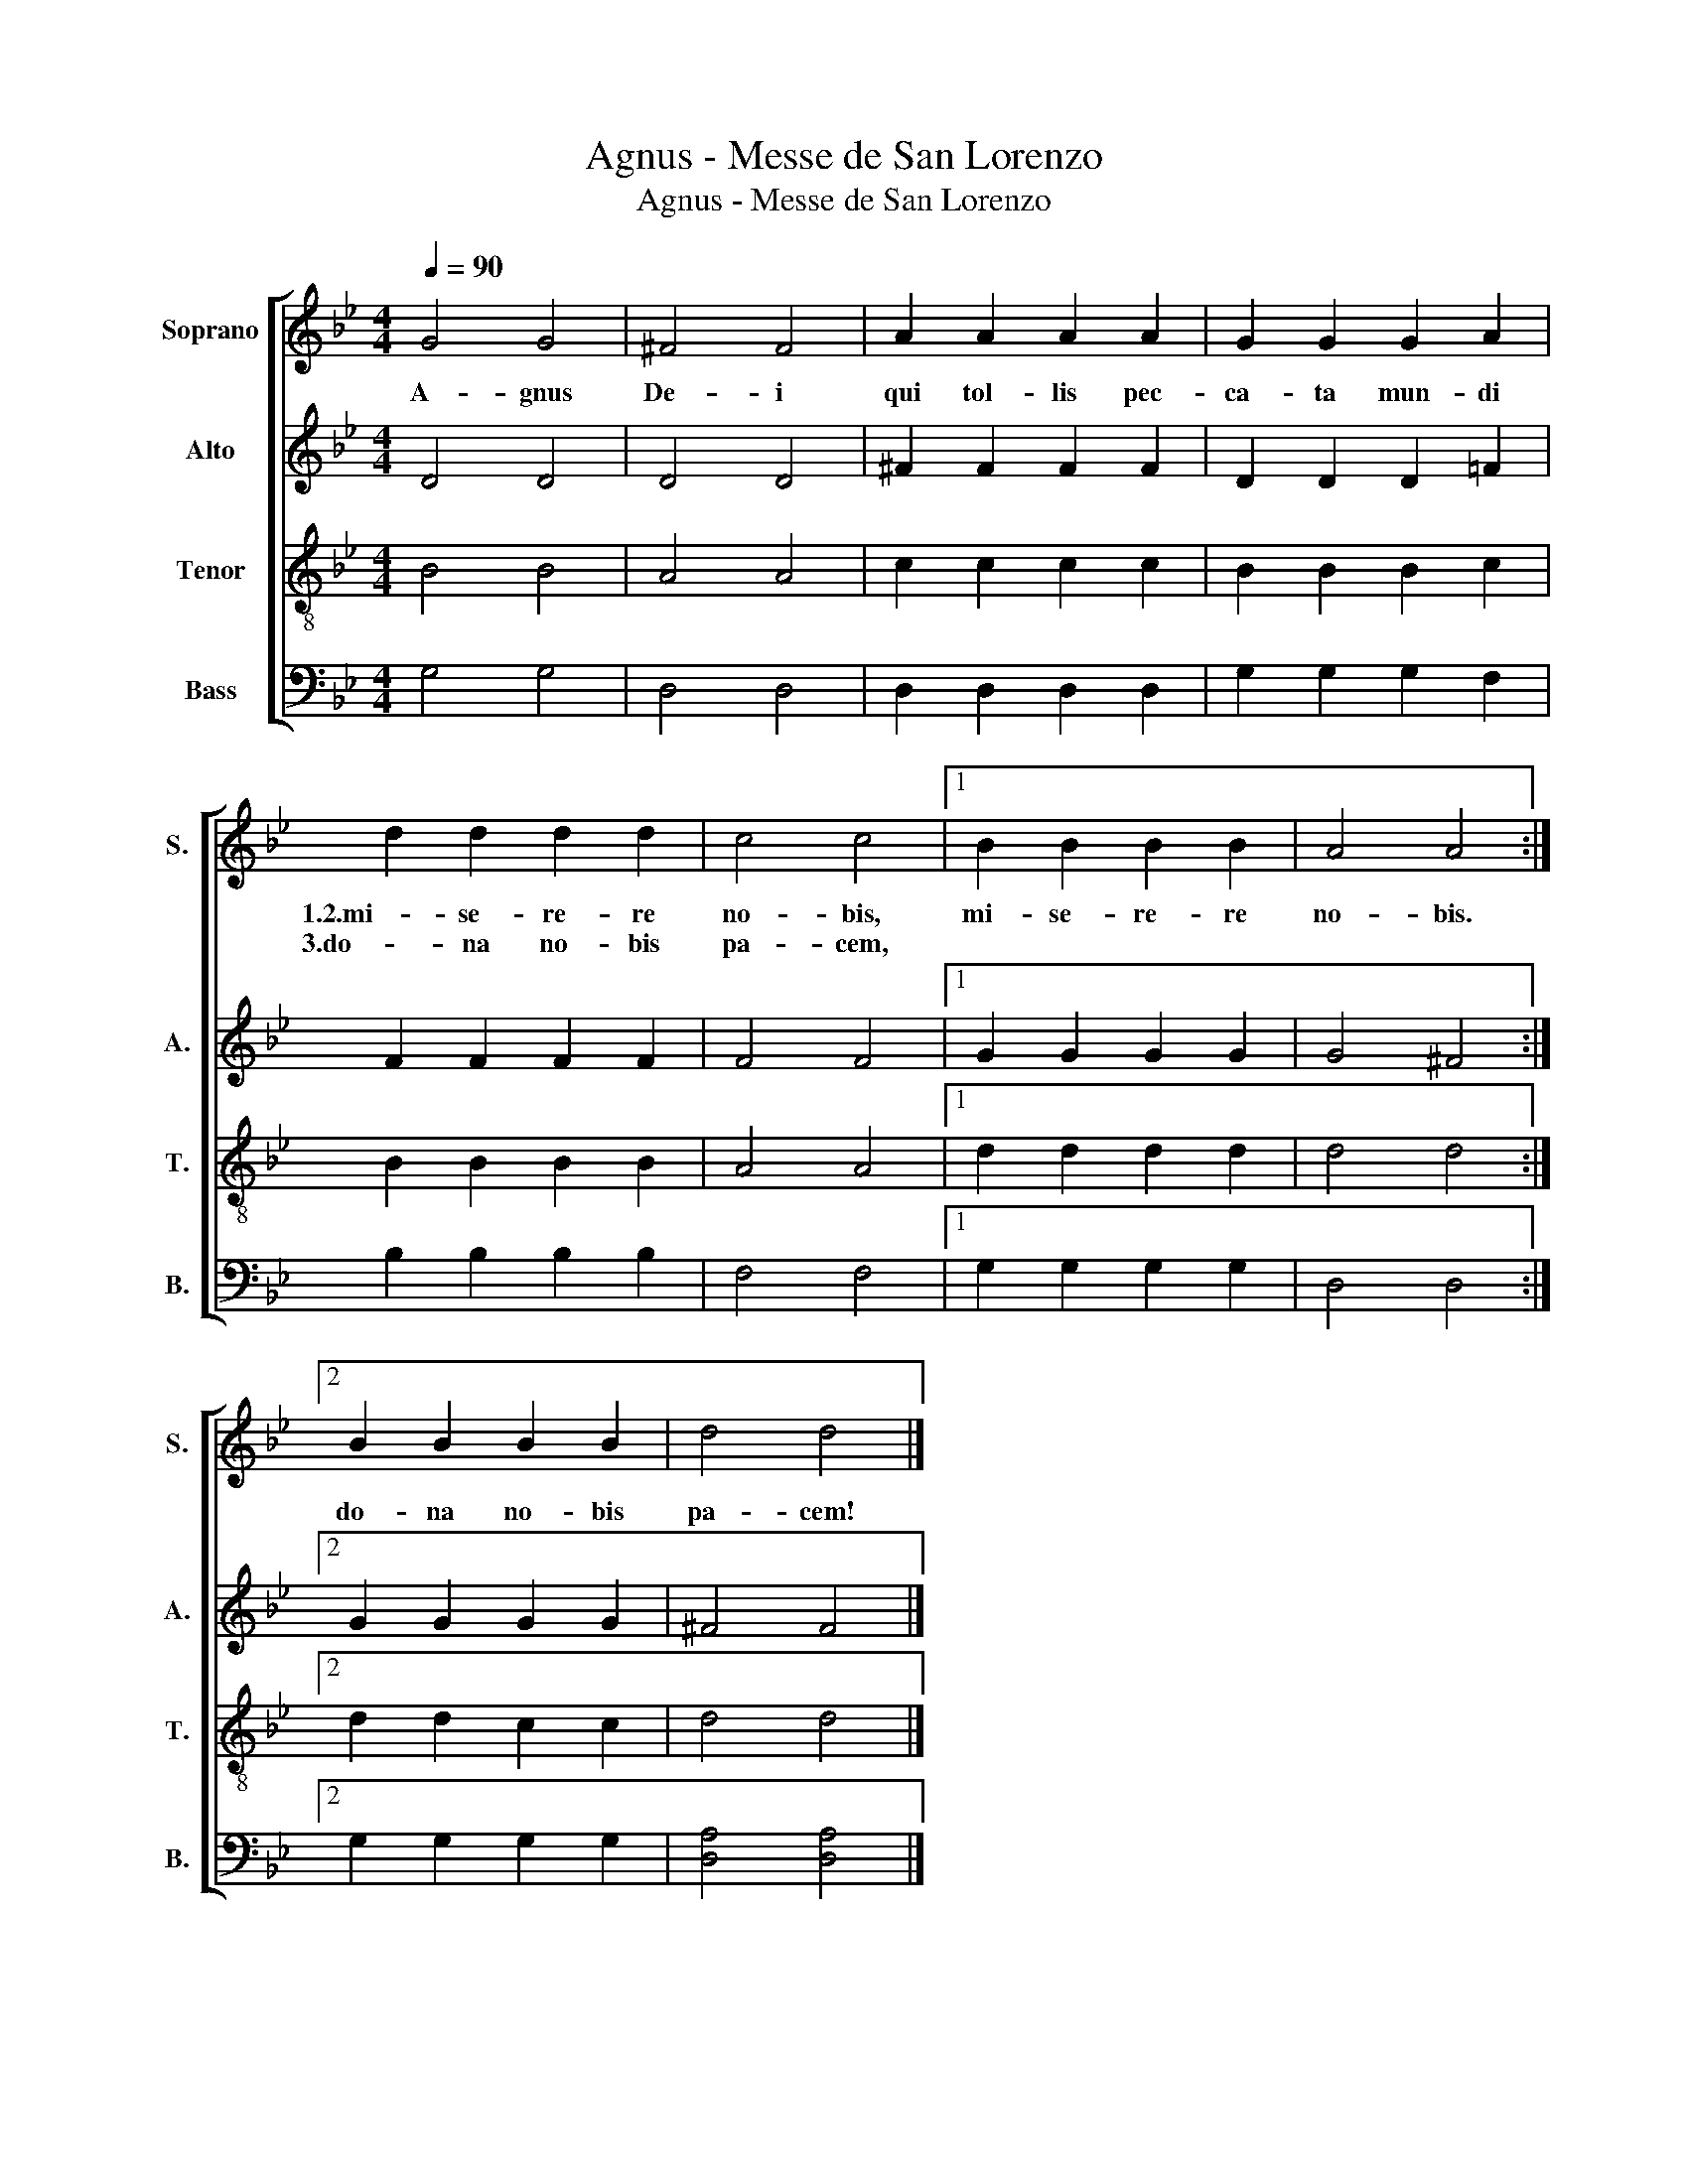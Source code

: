 X:1
T:Agnus - Messe de San Lorenzo
T:Agnus - Messe de San Lorenzo
%%score [ 1 2 3 4 ]
L:1/8
Q:1/4=90
M:4/4
K:Bb
V:1 treble nm="Soprano" snm="S."
V:2 treble nm="Alto" snm="A."
V:3 treble-8 nm="Tenor" snm="T."
V:4 bass nm="Bass" snm="B."
V:1
 G4 G4 | ^F4 F4 | A2 A2 A2 A2 | G2 G2 G2 A2 | d2 d2 d2 d2 | c4 c4 |1 B2 B2 B2 B2 | A4 A4 :|2 %8
w: A- gnus|De- i|qui tol- lis pec-|ca- ta mun- di|1.2.mi- se- re- re|no- bis,|mi- se- re- re|no- bis.|
w: ||||3.do- na no- bis|pa- cem,|||
 B2 B2 B2 B2 | d4 d4 |] %10
w: ||
w: do- na no- bis|pa- cem!|
V:2
 D4 D4 | D4 D4 | ^F2 F2 F2 F2 | D2 D2 D2 =F2 | F2 F2 F2 F2 | F4 F4 |1 G2 G2 G2 G2 | G4 ^F4 :|2 %8
 G2 G2 G2 G2 | ^F4 F4 |] %10
V:3
 B4 B4 | A4 A4 | c2 c2 c2 c2 | B2 B2 B2 c2 | B2 B2 B2 B2 | A4 A4 |1 d2 d2 d2 d2 | d4 d4 :|2 %8
 d2 d2 c2 c2 | d4 d4 |] %10
V:4
 G,4 G,4 | D,4 D,4 | D,2 D,2 D,2 D,2 | G,2 G,2 G,2 F,2 | B,2 B,2 B,2 B,2 | F,4 F,4 |1 %6
 G,2 G,2 G,2 G,2 | D,4 D,4 :|2 G,2 G,2 G,2 G,2 | [D,A,]4 [D,A,]4 |] %10


